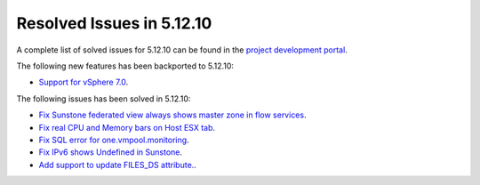.. _resolved_issues_51210:

Resolved Issues in 5.12.10
--------------------------------------------------------------------------------

A complete list of solved issues for 5.12.10 can be found in the `project development portal <https://github.com/OpenNebula/one/milestone/48?closed=1>`__.

The following new features has been backported to 5.12.10:

- `Support for vSphere 7.0 <https://github.com/OpenNebula/one/issues/4933>`__.

The following issues has been solved in 5.12.10:

- `Fix Sunstone federated view always shows master zone in flow services <https://github.com/OpenNebula/one/issues/5395>`__.
- `Fix real CPU and Memory bars on Host ESX tab <https://github.com/OpenNebula/one/issues/5420>`__.
- `Fix SQL error for one.vmpool.monitoring <https://github.com/OpenNebula/one/issues/5424>`__.
- `Fix IPv6 shows Undefined in Sunstone <https://github.com/OpenNebula/one/issues/5425>`__.
- `Add support to update FILES_DS attribute. <https://github.com/OpenNebula/one/issues/5317>`__.
